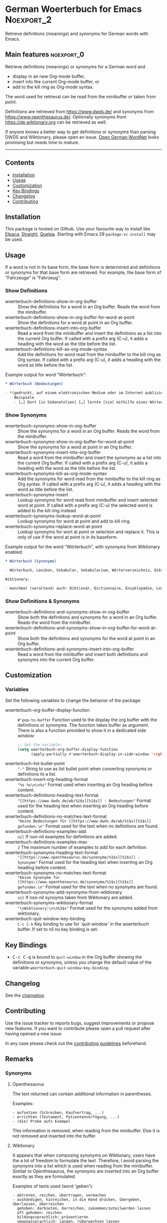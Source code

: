 #+STARTUP: showall

* German Woerterbuch for Emacs                                   :Noexport_2:

[[https://www.gnu.org/licenses/gpl-3.0][https://img.shields.io/badge/License-GPL%20v3-blue.svg]] [[https://github.com/hubisan/woerterbuch/actions/workflows/tests.yml][https://github.com/hubisan/woerterbuch/actions/workflows/tests.yml/badge.svg]]

Retrieve definitions (meanings) and synonyms for German words with Emacs.

#+attr_org: :width 300px
[[file:woerterbuch.webp]]

** Main features                                                :noexport_0:

Retrieve definitions (meanings) or synonyms for a German word and
- display in an new Org-mode buffer,
- insert into the current Org-mode buffer, or
- add to the kill ring as Org-mode syntax.

The word used for retrieval can be read from the minibuffer or taken from point.

Definitions are retrieved from [[https://www.dwds.de/]] and synonyms from [[https://www.openthesaurus.de/]]. Optionally synonyms from https://de.wiktionary.org can be retrieved as well.

If anyone knows a better way to get definitions or synonyms than parsing DWDS and Wiktionary, please open an issue. [[https://github.com/hdaSprachtechnologie/odenet][Open German WordNet]] looks promising but needs time to mature.

-----

** Contents

- [[#installation][Installation]]
- [[#usage][Usage]]
- [[#customization][Customization]]
- [[#key-bindings][Key Bindings]]
- [[#changelog][Changelog]]
- [[#contributing][Contributing]]

** Installation
:PROPERTIES:
:CUSTOM_ID: installation
:END:

# Describe how to install this package.

This package is hosted on Github. Use your favourite way to install like [[https://github.com/progfolio/elpaca][Elpaca]], [[https://github.com/radian-software/straight.el][Straight]], [[https://github.com/quelpa/quelpa][Quelpa]]. Starting with Emacs 29 ~package-vc-install~ may be used.

** Usage
:PROPERTIES:
:CUSTOM_ID: usage
:END:

If a word is not in its base form, the base form is determined and definitions or synonyms for that base form are retrieved. For example, the base form of "Fahrzeuge" is "Fahrzeug".

*** Show Definitions

- woerterbuch-definitions-show-in-org-buffer :: Show the definitions for a word in an Org buffer. Reads the word from the minibuffer.
- woerterbuch-definitions-show-in-org-buffer-for-word-at-point :: Show the definitions for a word at point in an Org buffer.
- woerterbuch-definitions-insert-into-org-buffer :: Read a word from the minibuffer and insert the definitions as a list into the current Org buffer. If called with a prefix arg (C-u), it adds a heading with the word as the title before the list.
- woerterbuch-definitions-kill-as-org-mode-syntax :: Add the definitions for word read from the minibuffer to the kill ring as Org syntax. If called with a prefix arg (C-u), it adds a heading with the word as title before the list.

Example output for word "Wörterbuch":

#+BEGIN_SRC org
  ,* Wörterbuch (Bedeutungen)

  - *(gedruckt, auf einem elektronischen Medium oder im Internet publiziertes) Nachschlagewerk mit nach bestimmten Gesichtspunkten ausgewählten und erläuterten Stichwörtern, meist mit Informationen zu ihrer Form, ihrer Bedeutung und ihrem Gebrauch*
    - Beispiele
      - […] Dort [in Südanatolien] […] lernte [sie] mithilfe eines Wörterbuchs Türkisch.
#+END_SRC

*** Show Synonyms

- woerterbuch-synonyms-show-in-org-buffer :: Show the synonyms for a word in an Org buffer. Reads the word from the minibuffer.
- woerterbuch-synonyms-show-in-org-buffer-for-word-at-point :: Show the synonyms for a word at point in an Org buffer.
- woerterbuch-synonyms-insert-into-org-buffer :: Read a word from the minibuffer and insert the synonyms as a list into the current Org buffer. If called with a prefix arg (C-u), it adds a heading with the word as the title before the list.
- woerterbuch-synonyms-kill-as-org-mode-syntax :: Add the synonyms for word read from the minibuffer to the kill ring as Org syntax. If called with a prefix arg (C-u), it adds a heading with the word as title before the list.
- woerterbuch-synonyms-insert :: Lookup synonyms for word read from minibuffer and insert selected word at point. If called with a prefix arg (C-u) the selected word is added to the kill ring instead.
- woerterbuch-synonyms-lookup-word-at-point :: Lookup synonyms for word at point and add to kill ring. 
- woerterbuch-synonyms-replace-word-at-point :: Lookup synonyms for wort at point or selection and replace it. This is only of use if the word at point is in its baseform.

Example output for the word "Wörterbuch", with synonyms from Wiktionary enabled:

 #+BEGIN_SRC org
   ,* Wörterbuch (Synonyme)

   - Wörterbuch, Lexikon, Vokabular, Vokabularium, Wörterverzeichnis, Diktionär

   Wiktionary:

   - manchmal (veraltend) auch: Diktionär, Dictionnaire, Enzyklopädie, Lexikon, Thesaurus
 #+END_SRC

*** Show Definitions & Synonyms 

- woerterbuch-definitions-and-synonyms-show-in-org-buffer :: Show both the definitions and synonyms for a word in an Org buffer. Reads the word from the minibuffer.
- woerterbuch-definitions-and-synonyms-show-in-org-buffer-for-word-at-point :: Show both the definitions and synonyms for the word at point in an Org buffer.
- woerterbuch-definitions-and-synonyms-insert-into-org-buffer :: Read a word from the minibuffer and insert both definitions and synonyms into the current Org buffer.

** Customization
:PROPERTIES:
:CUSTOM_ID: customization
:END:

*** Variables

Set the following variables to change the behavior of the package:

- woerterbuch-org-buffer-display-function :: ~#'pop-to-buffer~ Function used to the display the org buffer with the definitions or synonyms. The function takes buffer as argument. There is also a function provided to show it in a dedicated side window: 
  #+BEGIN_SRC emacs-lisp
    ;; Set the variable:
    (setq woerterbuch-org-buffer-display-function
          (apply-partially #'woerterbuch-display-in-side-window 'right 80))
  #+END_SRC
- woerterbuch-list-bullet-point :: ~"-"~ String to use as list bullet point when converting synonyms or definitions to a list.
- woerterbuch-insert-org-heading-format :: ~"%s %s\n\n%s"~ Format used when inserting an Org heading before content.
- woerterbuch-definitions-heading-text-format :: ~"[[https://www.dwds.de/wb/%1$s][%1$s]] - Bedeutungen"~ Format used for the heading text when inserting an Org heading before content.
- woerterbuch-definitions-no-matches-text-format :: ~"Keine Bedeutungen für [[https://www.dwds.de/wb/%1$s][%1$s]] gefunden.\n"~ Format used for the text when no definitions are found.
- woerterbuch-definitions-examples-add :: ~nil~ If non-nil examples for definitions are added.
- woerterbuch-definitions-examples-max :: ~2~ The maximum number of examples to add for each definition.
- woerterbuch-synonyms-heading-text-format :: ~"[[https://www.openthesaurus.de/synonyme/%1$s][%1$s]] - Synonyme"~ Format used for the heading text when inserting an Org heading before content.
- woerterbuch-synonyms-no-matches-text-format :: ~"Keine Synonyme für [[https://www.openthesaurus.de/synonyme/%1$s][%1$s]] gefunden.\n"~ Format used for the text when no synonyms are found.
- woerterbuch-synonyms-add-synonyms-from-wiktionary :: ~nil~ If non-nil synoyms taken from Wiktionary are added.
- woerterbuch-synonyms-wiktionary-format :: ~"\nWiktionary:\n\n%3$s"~ Format used for the synonyms added from wiktionary.
- woerterbuch-quit-window-key-binding :: ~C-c C-k~ Key binding to use for `quit-window' in the woerterbuch buffer. If set to nil no key binding is set.

** Key Bindings
:PROPERTIES:
:CUSTOM_ID: key-bindings
:END:

- @@html:<kbd>@@C-c C-q@@html:</kbd>@@ is bound to ~quit-window~ in the Org buffer showing the definitions or synonyms, unless you change the default value of the variable ~woerterbuch-quit-window-key-binding~.

** Changelog
:PROPERTIES:
:CUSTOM_ID: changelog
:END:

See the [[./CHANGELOG.org][changelog]].

** Contributing
:PROPERTIES:
:CUSTOM_ID: contributing
:END:

Use the issue tracker to reports bugs, suggest improvements or propose new features. If you want to contribute please open a pull request after having opened a new issue.

In any case please check out the [[./CONTRIBUTING.org::*Contributing][contributing guidelines]] beforehand.

** Remarks

*** Synonyms

**** Openthesaurus

The text returned can contain additional information in parentheses.

Examples:

#+BEGIN_EXAMPLE
- aufsetzen (Schreiben, Kaufvertrag, ...)
- errichten (Testament, Patientenverfügung, ...)
- (die) Probe aufs Exempel
#+END_EXAMPLE

This information is removed, when reading from the minibuffer. Else it is not removed and inserted into the buffer.

**** Wiktionary

It appears that when composing synonyms on Wiktionary, users have the a lot of freedom to formulate the text. Therefore, I avoid parsing the synonyms into a list which is used when reading from the minibuffer. Similar to Openthesaurus, the synonyms are inserted into an Org buffer exactly as they are formulated.

Examples of texts used (word 'geben'):

#+BEGIN_EXAMPLE
- abtreten, reichen, übertragen, vermachen
- aushändigen, hinreichen, in die Hand drücken, übergeben, überlassen, überreichen
  gehoben: darbieten, darreichen, zukommen/zuteilwerden lassen
  oft gehoben: reichen
  bildungssprachlich: präsentieren
  umgangssprachlich: langen, rüberwachsen lassen
  Papierdeutsch: verabreichen; Papierdeutsch veraltend: verabfolgen
- schenken, gewähren, zum Geschenk machen, zustecken
  schweizerisch: vergaben
  gehoben: bedenken, beglücken, stiften, zukommen/zuteilwerden lassen
  umgangssprachlich: spendieren
  gehoben oder ironisch angedeihen lassen
  leicht scherzhaft: verehren
  veraltet: zueignen
#+END_EXAMPLE
